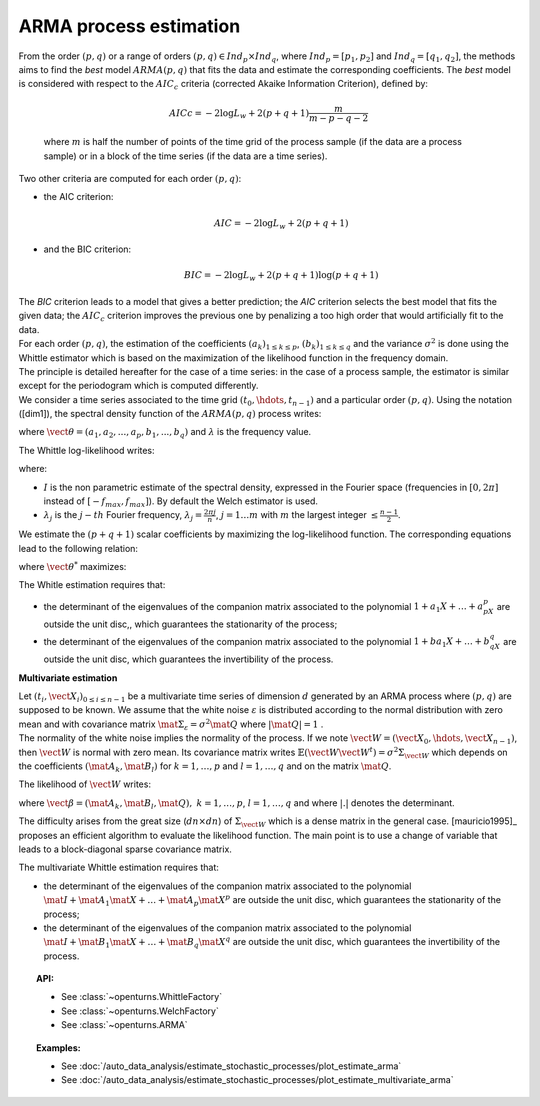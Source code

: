 .. _arma_estimation:

ARMA process estimation
=======================

| From the order :math:`(p,q)` or a range of orders :math:`(p,q) \in Ind_p \times Ind_q`,
  where :math:`Ind_p = [p_1, p_2]`
  and :math:`Ind_q = [q_1, q_2]`, the methods aims to find the *best* model
  :math:`ARMA(p,q)` that fits the data and estimate the
  corresponding coefficients. The *best* model is considered with
  respect to the :math:`AIC_c` criteria (corrected Akaike Information
  Criterion), defined by:

  .. math::

      AICc = -2\log L_w + 2(p + q + 1)\frac{m}{m - p - q - 2}

  where :math:`m` is half the number of points of the time grid of the
  process sample (if the data are a process sample) or in a block of the
  time series (if the data are a time series).

Two other criteria are computed for each order :math:`(p,q)`:

-  the AIC criterion:

   .. math::

      AIC = -2\log L_w + 2(p + q + 1)

-  and the BIC criterion:

   .. math::

      BIC = -2\log L_w + 2(p + q + 1)\log(p + q + 1)

| The *BIC* criterion leads to a model that gives a better prediction;
  the *AIC* criterion selects the best model that fits the given data;
  the :math:`AIC_c` criterion improves the previous one by penalizing a
  too high order that would artificially fit to the data.
| For each order :math:`(p,q)`, the estimation of the coefficients
  :math:`(a_k)_{1\leq k\leq p}`, :math:`(b_k)_{1\leq k\leq q}` and the
  variance :math:`\sigma^2` is done using the Whittle estimator which is
  based on the maximization of the likelihood function in the frequency
  domain.
| The principle is detailed hereafter for the case of a time series: in
  the case of a process sample, the estimator is similar except for the
  periodogram which is computed differently.
| We consider a time series associated to the time grid
  :math:`(t_0, \hdots, t_{n-1})` and a particular order :math:`(p,q)`.
  Using the notation ([dim1]), the spectral density function of the
  :math:`ARMA(p,q)` process writes:

.. math::
  :label: arma_spectrum

    f(\lambda, \vect{\theta}, \sigma^2) = \frac{\sigma^2}{2 \pi} \frac{|1 + b_1 \exp(-i \lambda) + \ldots + b_q \exp(-i q \lambda)|^2}{|1 + a_1 \exp(-i \lambda) + \ldots + a_p \exp(-i p \lambda)|^2} = \frac{\sigma^2}{2 \pi} g(\lambda, \vect{\theta})

where :math:`\vect{\theta} = (a_1, a_2,...,a_p,b_1,...,b_q)` and
:math:`\lambda` is the frequency value.

The Whittle log-likelihood writes:

.. math::
  :label: arma_likelihood

    \log L_w(\vect{\theta}, \sigma^2) = - \sum_{j=1}^{m} \log f(\lambda_j,  \vect{\theta}, \sigma^2) - \frac{1}{2 \pi} \sum_{j=1}^{m} \frac{I(\lambda_j)}{f(\lambda_j,  \vect{\theta}, \sigma^2)}

where:

-  :math:`I` is the non parametric estimate of the spectral density,
   expressed in the Fourier space (frequencies in :math:`[0,2\pi]`
   instead of :math:`[-f_{max}, f_{max}]`). By default the Welch estimator is used.

-  :math:`\lambda_j` is the :math:`j-th` Fourier frequency,
   :math:`\lambda_j = \frac{2 \pi j}{n}`, :math:`j=1 \ldots m` with
   :math:`m` the largest integer :math:`\leq \frac{n-1}{2}`.

We estimate the :math:`(p+q+1)` scalar coefficients by maximizing the
log-likelihood function. The corresponding equations lead to the
following relation:

.. math::
  :label: optSigma

    \sigma^{2*} = \frac{1}{m} \sum_{j=1}^{m} \frac{I(\lambda_j)}{g(\lambda_j, \vect{\theta}^{*})}

where :math:`\vect{\theta}^{*}` maximizes:

.. math::
  :label: lik2

    \log L_w(\vect{\theta}) = m (\log(2 \pi) - 1) - m \log\left( \frac{1}{m} \sum_{j=1}^{m} \frac{I(\lambda_j)}{g(\lambda_j, \vect{\theta})}\right) - \sum_{j=1}^{m} g(\lambda_j, \vect{\theta})

The Whitle estimation requires that:

-  the determinant of the eigenvalues of the companion matrix
   associated to the polynomial :math:`1 + a_1X + \dots + a_pX^p` are
   outside the unit disc,, which guarantees the stationarity of the
   process;

-  the determinant of the eigenvalues of the companion matrix
   associated to the polynomial :math:`1 + ba_1X + \dots + b_qX^q` are
   outside the unit disc, which guarantees the invertibility of the
   process.

**Multivariate estimation**

| Let :math:`(t_i, \vect{X}_i)_{0\leq i \leq n-1}` be a multivariate
  time series of dimension :math:`d` generated by an ARMA process
  where :math:`(p,q)` are supposed to
  be known. We assume that the white noise :math:`\varepsilon` is
  distributed according to the normal distribution with zero mean and
  with covariance matrix
  :math:`\mat{\Sigma}_{\varepsilon} = \sigma^2\mat{Q}` where
  :math:`|\mat{Q}| = 1` .
| The normality of the white noise implies the normality of the process.
  If we note :math:`\vect{W} = (\vect{X}_0, \hdots, \vect{X}_{n-1})`,
  then :math:`\vect{W}` is normal with zero mean. Its covariance matrix
  writes
  :math:`\mathbb{E}(\vect{W}\vect{W}^t)= \sigma^2 \Sigma_{\vect{W}}`
  which depends on the coefficients :math:`(\mat{A}_k, \mat{B}_l)` for
  :math:`k = 1,\ldots,p` and :math:`l = 1,\ldots, q` and on the matrix
  :math:`\mat{Q}`.

The likelihood of :math:`\vect{W}` writes:

.. math::
  :label: likelihoodMV

    L(\vect{\beta}, \sigma^2 | \vect{W}) = (2 \pi \sigma^2) ^{-\frac{d n}{2}} |\Sigma_{w}|^{-\frac{1}{2}} \exp\left(- (2\sigma^2)^{-1}  \vect{W}^t \Sigma_{\vect{W}}^{-1}  \vect{W} \right)

where
:math:`\vect{\beta} = (\mat{A}_{k}, \mat{B}_{l}, \mat{Q}),\ k = 1,\ldots,p`,
:math:`l = 1,\ldots, q` and where :math:`|.|` denotes the determinant.

The difficulty arises from the great size (:math:`dn \times dn`) of
:math:`\Sigma_{\vect{W}}` which is a dense matrix in the general case.
[mauricio1995]_ proposes an efficient algorithm to evaluate the likelihood
function. The main point is to use a change of variable that leads to a
block-diagonal sparse covariance matrix.

The multivariate Whittle estimation requires that:

-  the determinant of the eigenvalues of the companion matrix
   associated to the polynomial
   :math:`\mat{I} + \mat{A}_1\mat{X} + \dots + \mat{A}_p\mat{X}^p` are
   outside the unit disc, which guarantees the stationarity of the
   process;

-  the determinant of the eigenvalues of the companion matrix
   associated to the polynomial
   :math:`\mat{I} + \mat{B}_1\mat{X} + \dots + \mat{B}_q\mat{X}^q` are
   outside the unit disc, which guarantees the invertibility of the
   process.

.. topic:: API:

    - See :class:`~openturns.WhittleFactory`
    - See :class:`~openturns.WelchFactory`
    - See :class:`~openturns.ARMA`

.. topic:: Examples:

    - See :doc:`/auto_data_analysis/estimate_stochastic_processes/plot_estimate_arma`
    - See :doc:`/auto_data_analysis/estimate_stochastic_processes/plot_estimate_multivariate_arma`
